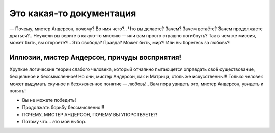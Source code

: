 Это какая-то документация
=========================

— Почему, мистер Андерсон, почему? Во имя чего?.. Что вы делаете? Зачем? Зачем встаёте? Зачем продолжаете драться?.. Неужели вы верите в какую-то миссию — или вам просто страшно погибнуть? Так в чем же миссия, может быть, вы откроете?!.. Это свобода? Правда? Может быть, мир?! Или вы боретесь за любовь?! 

Иллюзии, мистер Андерсон, причуды восприятия! 
---------------------------------------------

Хрупкие логические теории слабого человека, который отчаянно пытающется оправдать своё существование, бесцельное и бессмысленное! Но они, мистер Андерсон, как и Матрица, столь же искусственны!!! Только человек может выдумать скучное и безжизненное понятие — любовь!.. Вам пора увидеть это, мистер Андерсон, увидеть и понять!

* Вы не можете победить!
* Продолжать борьбу бессмысленно!!!
* ПОЧЕМУ, МИСТЕР АНДЕРСОН, ПОЧЕМУ ВЫ УПОРСТВУЕТЕ?!
* Потому что… это мой выбор.
